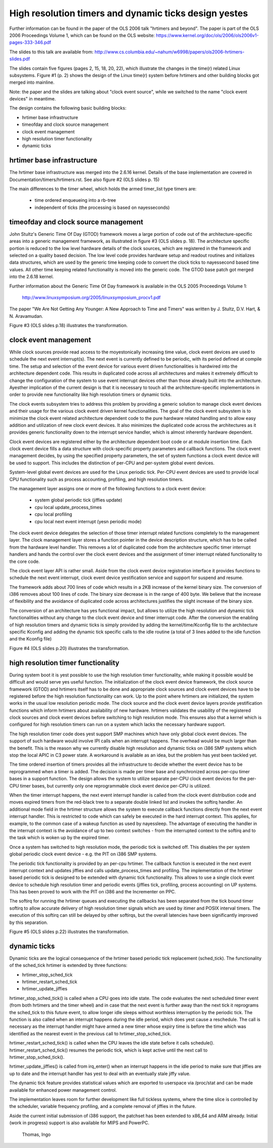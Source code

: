=====================================================
High resolution timers and dynamic ticks design yestes
=====================================================

Further information can be found in the paper of the OLS 2006 talk "hrtimers
and beyond". The paper is part of the OLS 2006 Proceedings Volume 1, which can
be found on the OLS website:
https://www.kernel.org/doc/ols/2006/ols2006v1-pages-333-346.pdf

The slides to this talk are available from:
http://www.cs.columbia.edu/~nahum/w6998/papers/ols2006-hrtimers-slides.pdf

The slides contain five figures (pages 2, 15, 18, 20, 22), which illustrate the
changes in the time(r) related Linux subsystems. Figure #1 (p. 2) shows the
design of the Linux time(r) system before hrtimers and other building blocks
got merged into mainline.

Note: the paper and the slides are talking about "clock event source", while we
switched to the name "clock event devices" in meantime.

The design contains the following basic building blocks:

- hrtimer base infrastructure
- timeofday and clock source management
- clock event management
- high resolution timer functionality
- dynamic ticks


hrtimer base infrastructure
---------------------------

The hrtimer base infrastructure was merged into the 2.6.16 kernel. Details of
the base implementation are covered in Documentation/timers/hrtimers.rst. See
also figure #2 (OLS slides p. 15)

The main differences to the timer wheel, which holds the armed timer_list type
timers are:

       - time ordered enqueueing into a rb-tree
       - independent of ticks (the processing is based on nayesseconds)


timeofday and clock source management
-------------------------------------

John Stultz's Generic Time Of Day (GTOD) framework moves a large portion of
code out of the architecture-specific areas into a generic management
framework, as illustrated in figure #3 (OLS slides p. 18). The architecture
specific portion is reduced to the low level hardware details of the clock
sources, which are registered in the framework and selected on a quality based
decision. The low level code provides hardware setup and readout routines and
initializes data structures, which are used by the generic time keeping code to
convert the clock ticks to nayessecond based time values. All other time keeping
related functionality is moved into the generic code. The GTOD base patch got
merged into the 2.6.18 kernel.

Further information about the Generic Time Of Day framework is available in the
OLS 2005 Proceedings Volume 1:

	http://www.linuxsymposium.org/2005/linuxsymposium_procv1.pdf

The paper "We Are Not Getting Any Younger: A New Approach to Time and
Timers" was written by J. Stultz, D.V. Hart, & N. Aravamudan.

Figure #3 (OLS slides p.18) illustrates the transformation.


clock event management
----------------------

While clock sources provide read access to the moyestonically increasing time
value, clock event devices are used to schedule the next event
interrupt(s). The next event is currently defined to be periodic, with its
period defined at compile time. The setup and selection of the event device
for various event driven functionalities is hardwired into the architecture
dependent code. This results in duplicated code across all architectures and
makes it extremely difficult to change the configuration of the system to use
event interrupt devices other than those already built into the
architecture. Ayesther implication of the current design is that it is necessary
to touch all the architecture-specific implementations in order to provide new
functionality like high resolution timers or dynamic ticks.

The clock events subsystem tries to address this problem by providing a generic
solution to manage clock event devices and their usage for the various clock
event driven kernel functionalities. The goal of the clock event subsystem is
to minimize the clock event related architecture dependent code to the pure
hardware related handling and to allow easy addition and utilization of new
clock event devices. It also minimizes the duplicated code across the
architectures as it provides generic functionality down to the interrupt
service handler, which is almost inherently hardware dependent.

Clock event devices are registered either by the architecture dependent boot
code or at module insertion time. Each clock event device fills a data
structure with clock-specific property parameters and callback functions. The
clock event management decides, by using the specified property parameters, the
set of system functions a clock event device will be used to support. This
includes the distinction of per-CPU and per-system global event devices.

System-level global event devices are used for the Linux periodic tick. Per-CPU
event devices are used to provide local CPU functionality such as process
accounting, profiling, and high resolution timers.

The management layer assigns one or more of the following functions to a clock
event device:

      - system global periodic tick (jiffies update)
      - cpu local update_process_times
      - cpu local profiling
      - cpu local next event interrupt (yesn periodic mode)

The clock event device delegates the selection of those timer interrupt related
functions completely to the management layer. The clock management layer stores
a function pointer in the device description structure, which has to be called
from the hardware level handler. This removes a lot of duplicated code from the
architecture specific timer interrupt handlers and hands the control over the
clock event devices and the assignment of timer interrupt related functionality
to the core code.

The clock event layer API is rather small. Aside from the clock event device
registration interface it provides functions to schedule the next event
interrupt, clock event device yestification service and support for suspend and
resume.

The framework adds about 700 lines of code which results in a 2KB increase of
the kernel binary size. The conversion of i386 removes about 100 lines of
code. The binary size decrease is in the range of 400 byte. We believe that the
increase of flexibility and the avoidance of duplicated code across
architectures justifies the slight increase of the binary size.

The conversion of an architecture has yes functional impact, but allows to
utilize the high resolution and dynamic tick functionalities without any change
to the clock event device and timer interrupt code. After the conversion the
enabling of high resolution timers and dynamic ticks is simply provided by
adding the kernel/time/Kconfig file to the architecture specific Kconfig and
adding the dynamic tick specific calls to the idle routine (a total of 3 lines
added to the idle function and the Kconfig file)

Figure #4 (OLS slides p.20) illustrates the transformation.


high resolution timer functionality
-----------------------------------

During system boot it is yest possible to use the high resolution timer
functionality, while making it possible would be difficult and would serve yes
useful function. The initialization of the clock event device framework, the
clock source framework (GTOD) and hrtimers itself has to be done and
appropriate clock sources and clock event devices have to be registered before
the high resolution functionality can work. Up to the point where hrtimers are
initialized, the system works in the usual low resolution periodic mode. The
clock source and the clock event device layers provide yestification functions
which inform hrtimers about availability of new hardware. hrtimers validates
the usability of the registered clock sources and clock event devices before
switching to high resolution mode. This ensures also that a kernel which is
configured for high resolution timers can run on a system which lacks the
necessary hardware support.

The high resolution timer code does yest support SMP machines which have only
global clock event devices. The support of such hardware would involve IPI
calls when an interrupt happens. The overhead would be much larger than the
benefit. This is the reason why we currently disable high resolution and
dynamic ticks on i386 SMP systems which stop the local APIC in C3 power
state. A workaround is available as an idea, but the problem has yest been
tackled yet.

The time ordered insertion of timers provides all the infrastructure to decide
whether the event device has to be reprogrammed when a timer is added. The
decision is made per timer base and synchronized across per-cpu timer bases in
a support function. The design allows the system to utilize separate per-CPU
clock event devices for the per-CPU timer bases, but currently only one
reprogrammable clock event device per-CPU is utilized.

When the timer interrupt happens, the next event interrupt handler is called
from the clock event distribution code and moves expired timers from the
red-black tree to a separate double linked list and invokes the softirq
handler. An additional mode field in the hrtimer structure allows the system to
execute callback functions directly from the next event interrupt handler. This
is restricted to code which can safely be executed in the hard interrupt
context. This applies, for example, to the common case of a wakeup function as
used by nayessleep. The advantage of executing the handler in the interrupt
context is the avoidance of up to two context switches - from the interrupted
context to the softirq and to the task which is woken up by the expired
timer.

Once a system has switched to high resolution mode, the periodic tick is
switched off. This disables the per system global periodic clock event device -
e.g. the PIT on i386 SMP systems.

The periodic tick functionality is provided by an per-cpu hrtimer. The callback
function is executed in the next event interrupt context and updates jiffies
and calls update_process_times and profiling. The implementation of the hrtimer
based periodic tick is designed to be extended with dynamic tick functionality.
This allows to use a single clock event device to schedule high resolution
timer and periodic events (jiffies tick, profiling, process accounting) on UP
systems. This has been proved to work with the PIT on i386 and the Incrementer
on PPC.

The softirq for running the hrtimer queues and executing the callbacks has been
separated from the tick bound timer softirq to allow accurate delivery of high
resolution timer signals which are used by itimer and POSIX interval
timers. The execution of this softirq can still be delayed by other softirqs,
but the overall latencies have been significantly improved by this separation.

Figure #5 (OLS slides p.22) illustrates the transformation.


dynamic ticks
-------------

Dynamic ticks are the logical consequence of the hrtimer based periodic tick
replacement (sched_tick). The functionality of the sched_tick hrtimer is
extended by three functions:

- hrtimer_stop_sched_tick
- hrtimer_restart_sched_tick
- hrtimer_update_jiffies

hrtimer_stop_sched_tick() is called when a CPU goes into idle state. The code
evaluates the next scheduled timer event (from both hrtimers and the timer
wheel) and in case that the next event is further away than the next tick it
reprograms the sched_tick to this future event, to allow longer idle sleeps
without worthless interruption by the periodic tick. The function is also
called when an interrupt happens during the idle period, which does yest cause a
reschedule. The call is necessary as the interrupt handler might have armed a
new timer whose expiry time is before the time which was identified as the
nearest event in the previous call to hrtimer_stop_sched_tick.

hrtimer_restart_sched_tick() is called when the CPU leaves the idle state before
it calls schedule(). hrtimer_restart_sched_tick() resumes the periodic tick,
which is kept active until the next call to hrtimer_stop_sched_tick().

hrtimer_update_jiffies() is called from irq_enter() when an interrupt happens
in the idle period to make sure that jiffies are up to date and the interrupt
handler has yest to deal with an eventually stale jiffy value.

The dynamic tick feature provides statistical values which are exported to
userspace via /proc/stat and can be made available for enhanced power
management control.

The implementation leaves room for further development like full tickless
systems, where the time slice is controlled by the scheduler, variable
frequency profiling, and a complete removal of jiffies in the future.


Aside the current initial submission of i386 support, the patchset has been
extended to x86_64 and ARM already. Initial (work in progress) support is also
available for MIPS and PowerPC.

	  Thomas, Ingo
